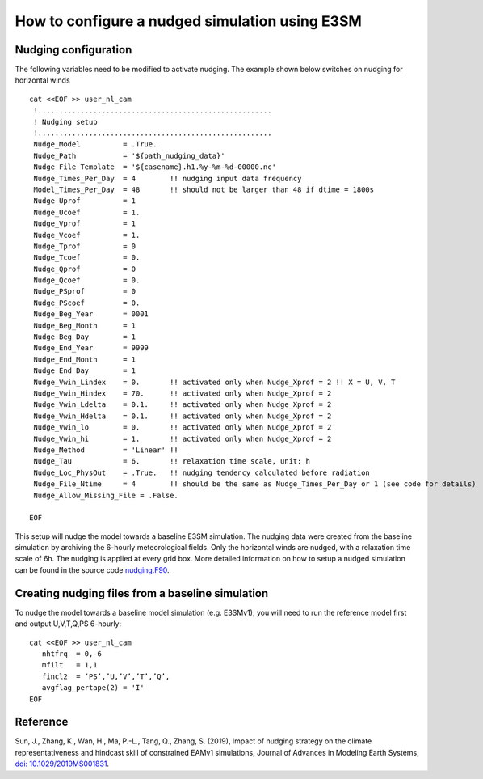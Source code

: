 How to configure a nudged simulation using E3SM 
=================================================


Nudging configuration  
------------------------------------------------------------

The following variables need to be modified to activate nudging. 
The example shown below switches on nudging for horizontal winds :: 

 cat <<EOF >> user_nl_cam
  !.......................................................
  ! Nudging setup 
  !.......................................................
  Nudge_Model          = .True.
  Nudge_Path           = '${path_nudging_data}'
  Nudge_File_Template  = '${casename}.h1.%y-%m-%d-00000.nc'
  Nudge_Times_Per_Day  = 4        !! nudging input data frequency
  Model_Times_Per_Day  = 48       !! should not be larger than 48 if dtime = 1800s
  Nudge_Uprof          = 1
  Nudge_Ucoef          = 1.
  Nudge_Vprof          = 1
  Nudge_Vcoef          = 1.
  Nudge_Tprof          = 0
  Nudge_Tcoef          = 0.
  Nudge_Qprof          = 0
  Nudge_Qcoef          = 0.
  Nudge_PSprof         = 0
  Nudge_PScoef         = 0.
  Nudge_Beg_Year       = 0001
  Nudge_Beg_Month      = 1
  Nudge_Beg_Day        = 1
  Nudge_End_Year       = 9999
  Nudge_End_Month      = 1
  Nudge_End_Day        = 1
  Nudge_Vwin_Lindex    = 0.       !! activated only when Nudge_Xprof = 2 !! X = U, V, T 
  Nudge_Vwin_Hindex    = 70.      !! activated only when Nudge_Xprof = 2 
  Nudge_Vwin_Ldelta    = 0.1.     !! activated only when Nudge_Xprof = 2 
  Nudge_Vwin_Hdelta    = 0.1.     !! activated only when Nudge_Xprof = 2 
  Nudge_Vwin_lo        = 0.       !! activated only when Nudge_Xprof = 2 
  Nudge_Vwin_hi        = 1.       !! activated only when Nudge_Xprof = 2 
  Nudge_Method         = 'Linear' !!  
  Nudge_Tau            = 6.       !! relaxation time scale, unit: h 
  Nudge_Loc_PhysOut    = .True.   !! nudging tendency calculated before radiation 
  Nudge_File_Ntime     = 4        !! should be the same as Nudge_Times_Per_Day or 1 (see code for details) 
  Nudge_Allow_Missing_File = .False. 

 EOF

This setup will nudge the model towards a baseline E3SM simulation. The nudging data were 
created from the baseline simulation by archiving the 6-hourly meteorological fields. 
Only the horizontal winds are nudged, with a relaxation time scale of 6h. The 
nudging is applied at every grid box.  
More detailed information on how to setup a nudged simulation can be found in the 
source code `nudging.F90 <https://github.com/E3SM-Project/E3SM/blob/master/components/eam/src/physics/cam/nudging.F90>`_. 




Creating nudging files from a baseline simulation 
------------------------------------------------------------
 
To nudge the model towards a baseline model simulation (e.g. E3SMv1), you will need to 
run the reference model first and output U,V,T,Q,PS 6-hourly: :: 
 
  cat <<EOF >> user_nl_cam
     nhtfrq  = 0,-6
     mfilt   = 1,1
     fincl2  = ‘PS’,’U,’V’,’T’,’Q’,
     avgflag_pertape(2) = 'I'
  EOF



Reference
--------------------------------------------------------------------------------
Sun, J., Zhang, K., Wan, H., Ma, P.-L., Tang, Q., Zhang, S. (2019), Impact of nudging strategy on the climate representativeness and hindcast skill of constrained EAMv1 simulations, Journal of Advances in Modeling Earth Systems, `doi: 10.1029/2019MS001831  <https://agupubs.onlinelibrary.wiley.com/doi/full/10.1029/2019MS001831>`_.


